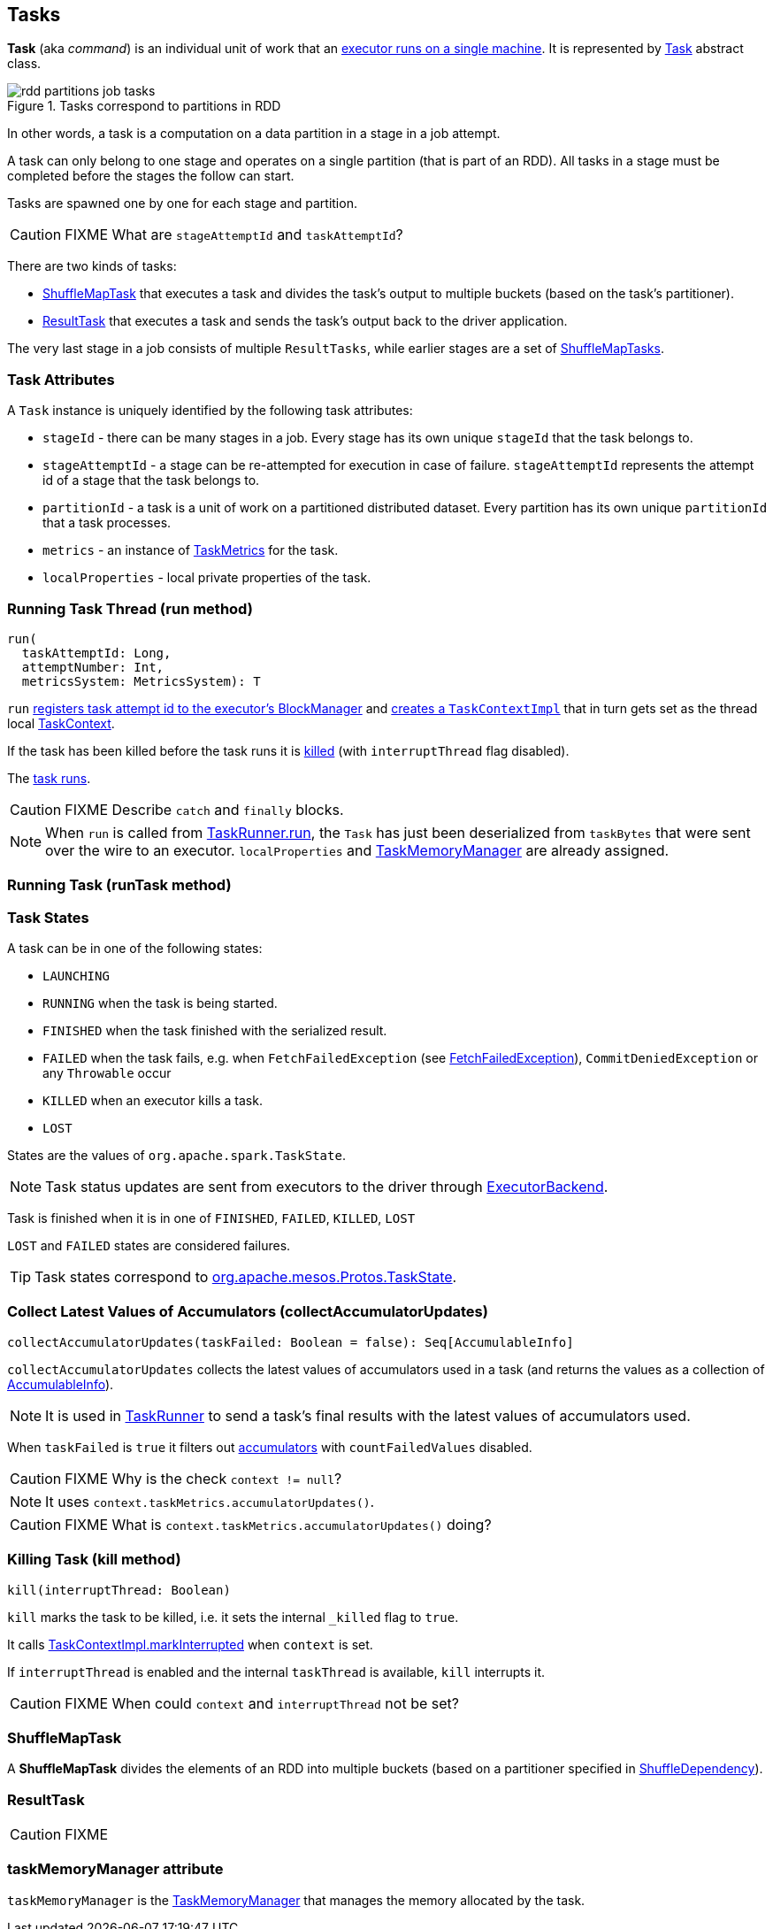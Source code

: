 == Tasks

*Task* (aka _command_) is an individual unit of work that an link:spark-executor.adoc#launchTask[executor runs on a single machine]. It is represented by <<Task, Task>> abstract class.

.Tasks correspond to partitions in RDD
image::images/rdd-partitions-job-tasks.png[align="center"]

In other words, a task is a computation on a data partition in a stage in a job attempt.

A task can only belong to one stage and operates on a single partition (that is part of an RDD). All tasks in a stage must be completed before the stages the follow can start.

Tasks are spawned one by one for each stage and partition.

CAUTION: FIXME What are `stageAttemptId` and `taskAttemptId`?

There are two kinds of tasks:

* <<shufflemaptask, ShuffleMapTask>> that executes a task and divides the task's output to multiple buckets (based on the task's partitioner).
* <<ResultTask, ResultTask>> that executes a task and sends the task's output back to the driver application.

The very last stage in a job consists of multiple `ResultTasks`, while earlier stages are a set of <<shufflemaptask, ShuffleMapTasks>>.

=== [[attributes]] Task Attributes

A `Task` instance is uniquely identified by the following task attributes:

* `stageId` - there can be many stages in a job. Every stage has its own unique `stageId` that the task belongs to.

* `stageAttemptId` - a stage can be re-attempted for execution in case of failure. `stageAttemptId` represents the attempt id of a stage that the task belongs to.

* `partitionId` - a task is a unit of work on a partitioned distributed dataset. Every partition has its own unique `partitionId` that a task processes.

* `metrics` - an instance of link:spark-taskscheduler-taskmetrics.adoc[TaskMetrics] for the task.

* `localProperties` - local private properties of the task.

=== [[run]][[execution]] Running Task Thread (run method)

[source, scala]
----
run(
  taskAttemptId: Long,
  attemptNumber: Int,
  metricsSystem: MetricsSystem): T
----

`run` link:spark-blockmanager.adoc#registerTask[registers task attempt id to the executor's BlockManager] and link:spark-taskscheduler-taskcontext.adoc#creating-instance[creates a `TaskContextImpl`] that in turn gets set as the thread local link:spark-taskscheduler-taskcontext.adoc[TaskContext].

If the task has been killed before the task runs it is <<kill, killed>> (with `interruptThread` flag disabled).

The <<runTask, task runs>>.

CAUTION: FIXME Describe `catch` and `finally` blocks.

NOTE: When `run` is called from link:spark-executor-taskrunner.adoc#run[TaskRunner.run], the `Task` has just been deserialized from `taskBytes` that were sent over the wire to an executor. `localProperties` and link:spark-taskscheduler-taskmemorymanager.adoc[TaskMemoryManager] are already assigned.

=== [[runTask]] Running Task (runTask method)

=== [[states]] Task States

A task can be in one of the following states:

* `LAUNCHING`
* `RUNNING` when the task is being started.
* `FINISHED` when the task finished with the serialized result.
* `FAILED` when the task fails, e.g. when `FetchFailedException` (see link:spark-executor.adoc#FetchFailedException[FetchFailedException]), `CommitDeniedException` or any `Throwable` occur
* `KILLED` when an executor kills a task.
* `LOST`

States are the values of `org.apache.spark.TaskState`.

NOTE: Task status updates are sent from executors to the driver through link:spark-executor-backends.adoc[ExecutorBackend].

Task is finished when it is in one of `FINISHED`, `FAILED`, `KILLED`, `LOST`

`LOST` and `FAILED` states are considered failures.

TIP: Task states correspond to https://github.com/apache/mesos/blob/master/include/mesos/mesos.proto[org.apache.mesos.Protos.TaskState].

=== [[collectAccumulatorUpdates]] Collect Latest Values of Accumulators (collectAccumulatorUpdates)

[source, scala]
----
collectAccumulatorUpdates(taskFailed: Boolean = false): Seq[AccumulableInfo]
----

`collectAccumulatorUpdates` collects the latest values of accumulators used in a task (and returns the values as a collection of link:spark-accumulators.adoc#AccumulableInfo[AccumulableInfo]).

NOTE: It is used in link:spark-executor-taskrunner.adoc[TaskRunner] to send a task's final results with the latest values of accumulators used.

When `taskFailed` is `true` it filters out link:spark-accumulators.adoc[accumulators] with `countFailedValues` disabled.

CAUTION: FIXME Why is the check `context != null`?

NOTE: It uses `context.taskMetrics.accumulatorUpdates()`.

CAUTION: FIXME What is `context.taskMetrics.accumulatorUpdates()` doing?

=== [[kill]] Killing Task (kill method)

[source, scala]
----
kill(interruptThread: Boolean)
----

`kill` marks the task to be killed, i.e. it sets the internal `_killed` flag to `true`.

It calls link:spark-taskscheduler-taskcontext.adoc#markInterrupted[TaskContextImpl.markInterrupted] when `context` is set.

If `interruptThread` is enabled and the internal `taskThread` is available, `kill` interrupts it.

CAUTION: FIXME When could `context` and `interruptThread` not be set?

=== [[ShuffleMapTask]][[shufflemaptask]] ShuffleMapTask

A *ShuffleMapTask* divides the elements of an RDD into multiple buckets (based on a partitioner specified in link:spark-rdd-dependencies.adoc#ShuffleDependency[ShuffleDependency]).

=== [[ResultTask]] ResultTask

CAUTION: FIXME

=== [[taskMemoryManager]] taskMemoryManager attribute

`taskMemoryManager` is the link:spark-taskscheduler-taskmemorymanager.adoc[TaskMemoryManager] that manages the memory allocated by the task.
